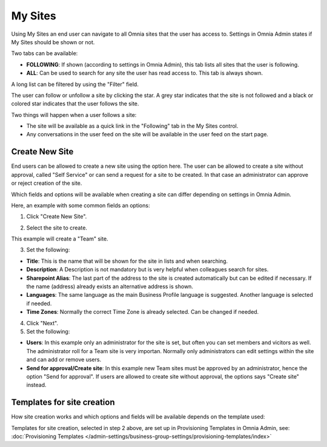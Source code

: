 My Sites
===========================================

Using My Sites an end user can navigate to all Omnia sites that the user has access to. Settings in Omnia Admin states if My Sites should be shown or not.

.. image:: my-sites-example.png

Two tabs can be available:

+ **FOLLOWING**: If shown (according to settings in Omnia Admin), this tab lists all sites that the user is following. 
+ **ALL**: Can be used to search for any site the user has read access to. This tab is always shown.

A long list can be filtered by using the "Filter" field.

The user can follow or unfollow a site by clicking the star. A grey star indicates that the site is not followed and a black or colored star indicates that the user follows the site. 

Two things will happen when a user follows a site:

+ The site will be available as a quick link in the "Following" tab in the My Sites control.
+ Any conversations in the user feed on the site will be available in the user feed on the start page.

Create New Site
*************************
End users can be allowed to create a new site using the option here. The user can be allowed to create a site without approval, called "Self Service" or can send a request for a site to be created. In that case an administrator can approve or reject creation of the site.

Which fields and options will be available when creating a site can differ depending on settings in Omnia Admin.

Here, an example with some common fields an options:

1. Click "Create New Site".

.. image:: click-new-site.png

2. Select the site to create.

.. image:: select-site-type.png

This example will create a "Team" site.

3. Set the following:

.. image: create-site-1.png

+ **Title**: This is the name that will be shown for the site in lists and when searching.
+ **Description**: A Description is not mandatory but is very helpful when colleagues search for sites.
+ **Sharepoint Alias**: The last part of the address to the site is created automatically but can be edited if necessary. If the name (address) already exists an alternative address is shown.
+ **Languages**: The same language as the main Business Profile language is suggested. Another language is selected if needed.  
+ **Time Zones**: Normally the correct Time Zone is already selected. Can be changed if needed.

4. Click "Next".
5. Set the following:

.. image:: create-site-2.png

+ **Users**: In this example only an administrator for the site is set, but often you can set members and vicitors as well. The administrator roll for a Team site is very importan. Normally only administrators can edit settings within the site and can add or remove users.
+ **Send for approval/Create site**: In this example new Team sites must be approved by an administrator, hence the option "Send for approval". If users are allowed to create site without approval, the options says "Create site" instead.

Templates for site creation
****************************
How site creation works and which options and fields will be available depends on the template used:

Templates for site creation, selected in step 2 above, are set up in Provisioning Templates in Omnia Admin, see: :doc:`Provisioning Templates </admin-settings/business-group-settings/provisioning-templates/index>`





